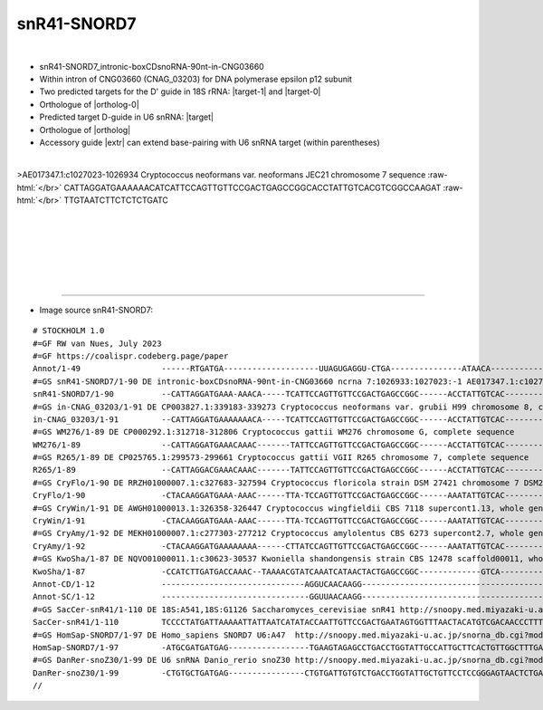 .. role::  raw-html(raw)
   :format: html

.. .. |Dbox|  replace::  :raw-html:`<span class="mononorm">cuga</span>`
.. .. |Cbox|  replace::  :raw-html:`<span class="mononorm">rugauga</span>`
.. .. |nbsp| replace:: :raw-html:`&#x00A0;`

.. .. |extrBP|  replace:: ..S rRNA 
.. |extr|  replace::  :raw-html:`<span class="mononorm">tattgt</span>`
.. |targetRNA-0|  replace:: 18S rRNA
.. .. |targetRNA-1|  replace:: 18S rRNA
.. |targetRNA|  replace:: U6 snRNA
.. |target-0| replace:: :raw-html:`<span class="mononorm">tgg<a href="../18s-tab.html#SNORD7_18S" title="18S target">A</a>gtgatt</span>`
.. |target-1| replace:: :raw-html:`<span class="mononorm">gg<a href="../18s-tab.html#snR41-SNORD7_18S" title="18S target">A</a>acaactgga</span>`
.. |target| replace:: :raw-html:`<span class="mononorm">(acaata)[c]agag<a href="../18s-tab.html#SNORD7_U6" title="U6 snRNA target">A</a>agatta</span>`
.. |ortholog-0| replace:: :raw-html:`yeast <a href="http://snoopy.med.miyazaki-u.ac.jp/snorna_db.cgi?mode=sno_info&id=.">snR41</a> (D'-guide)`
.. |ortholog| replace:: :raw-html:`human <a href="http://snoopy.med.miyazaki-u.ac.jp/snorna_db.cgi?mode=sno_info&id=Homo_sapiens300437">SNORD7</a>`


snR41-SNORD7
============

.. figure:: /../_static/images/snoRNAs/snR41-SNORD7_h99_igb.png
   :name: cnag_03203_h99_igb
   :align: left
   :width: 1389 px
   :height: 646 px
   :scale: 40%
   :figwidth: 100%

- snR41-SNORD7_intronic-boxCDsnoRNA-90nt-in-CNG03660
- Within intron of CNG03660 (CNAG_03203) for DNA polymerase epsilon p12 subunit
- Two predicted targets for the D' guide in |targetRNA-0|\ : |target-1| and |target-0|
- Orthologue of |ortholog-0| 
- Predicted target D-guide in |targetRNA|\ : |target|
- Orthologue of |ortholog|
- Accessory guide |extr| can extend base-pairing with |targetRNA| target (within parentheses)

.. figure:: /../_static/images/snoRNAs/snR41-SNORD7-align.png
   :name: snr41-snord7-align
   :align: left
   :width: 1276 px
   :height: 216 px
   :scale: 40%
   :figwidth: 100%


.. rst-class:: mononote

>AE017347.1:c1027023-1026934 Cryptococcus neoformans var. neoformans JEC21 chromosome 7 sequence :raw-html:`</br>`
CATTAGGATGAAAAAACATCATTCCAGTTGTTCCGACTGAGCCGGCACCTATTGTCACGTCGGCCAAGAT :raw-html:`</br>`
TTGTAATCTTCTCTCTGATC



|
|
|
|
|
|

=======

- Image source snR41-SNORD7:
  
.. rst-class:: asfootnote

::

        # STOCKHOLM 1.0
        #=GF RW van Nues, July 2023
        #=GF https://coalispr.codeberg.page/paper
        Annot/1-49                 ------RTGATGA--------------------UUAGUGAGGU-CTGA---------------ATAACA--------------------RTGATGA-----------------AUUAGAAGAGACTGA---- 
        #=GS snR41-SNORD7/1-90 DE intronic-boxCDsnoRNA-90nt-in-CNG03660 ncrna 7:1026933:1027023:-1 AE017347.1:c1027023-1026934 Cryptococcus neoformans var. neoformans JEC21 chromosome 7 sequence
        snR41-SNORD7/1-90          --CATTAGGATGAAA-AAACA-----TCATTCCAGTTGTTCCGACTGAGCCGGC------ACCTATTGTCAC------------GTCGGCCAAGATT--------------TGTAATCTTCTCTCTGATC--
        #=GS in-CNAG_03203/1-91 DE CP003827.1:339183-339273 Cryptococcus neoformans var. grubii H99 chromosome 8, complete sequence
        in-CNAG_03203/1-91         --CATTAGGATGAAAAAAACA-----TCATTCCAGTTGTTCCGACTGAGCCGGC------ACCTATTGTCAC------------GTCGGCCAAGATT--------------TGTAATCTTCTCTCTGATC--
        #=GS WM276/1-89 DE CP000292.1:312718-312806 Cryptococcus gattii WM276 chromosome G, complete sequence
        WM276/1-89                 --CATTAGGATGAAACAAAC-------TATTCCAGTTGTTCCGACTGAGCCGGC------ACCTATTGTCAC------------GTCGGCTAAGATT--------------TGTAATCTTCTCTCTGATC--
        #=GS R265/1-89 DE CP025765.1:299573-299661 Cryptococcus gattii VGII R265 chromosome 7, complete sequence
        R265/1-89                  --CATTAGGACGAAACAAAC-------TATTCCAGTTGTTCCGACTGAGCCGGC------ACCTATTGTCAC------------GTCGGCTAAGATT--------------TGTAATCTTCTCTCTGATC--
        #=GS CryFlo/1-90 DE RRZH01000007.1:c327683-327594 Cryptococcus floricola strain DSM 27421 chromosome 7 DSM27421_contig_07, whole genome shotgun sequence
        CryFlo/1-90                -CTACAAGGATGAAA-AAAC------TTA-TCCAGTTGTTCCGACTGAGCCGGC------AAATATTGTCAC-----------GCCGTGCTAAGATT--------------TGTAATCTTCTCTCTGAAT--
        #=GS CryWin/1-91 DE AWGH01000013.1:326358-326447 Cryptococcus wingfieldii CBS 7118 supercont1.13, whole genome shotgun sequence
        CryWin/1-91                -CTACAAGGATGAAA-AAAC------TTA-TCCAGTTGTTCCGACTGAGCCGGC------AAATATTGTCAC-----------GCCGTGCTAAGATTC-------------TGTAATCTTCTCTCTGAAT--
        #=GS CryAmy/1-92 DE MEKH01000007.1:c277303-277212 Cryptococcus amylolentus CBS 6273 supercont2.7, whole genome shotgun sequence
        CryAmy/1-92                -CTACAAGGATGAAAAAAAA------CTTATCCAGTTGTTCCGACTGAGCCGGC------AAATATTGTCAC-----------GCCGTGCTAAGATT--------------TGTAATCTTCTCTCTGAAT--
        #=GS KwoSha/1-87 DE NQVO01000011.1:c30623-30537 Kwoniella shandongensis strain CBS 12478 scaffold00011, whole genome shotgun sequence
        KwoSha/1-87                -CCATCTTGATGACCAAAC--TAAAACGTATCAAATCATAACTACTGAGCCGGC-------------GTCA-------------GTCGGCTAGGAAA--------------CGTAATCTTCTCTCTGACC--
        Annot-CD/1-12              ------------------------------AGGUCAACAAGG------------------------------------------------------------------------------------------
        Annot-SC/1-12              -------------------------------GGUUAACAAGG------------------------------------------------------------------------------------------
        #=GS SacCer-snR41/1-110 DE 18S:A541,18S:G1126 Saccharomyces_cerevisiae snR41 http://snoopy.med.miyazaki-u.ac.jp/snorna_db.cgi?mode=sno_info&id=Saccharomyces_cerevisiae300059
        SacCer-snR41/1-110         TCCCCTATGATTAAAAATTATTAATCATATACCAATTGTTCCGACTGAATAGTGGTTTAACTACATGTCGACAACCCTTTTTCGTTAAGTTTCAGCCTTGTATGAGGGGT----------------------
        #=GS HomSap-SNORD7/1-97 DE Homo_sapiens SNORD7 U6:A47  http://snoopy.med.miyazaki-u.ac.jp/snorna_db.cgi?mode=sno_info&id=Homo_sapiens300437
        HomSap-SNORD7/1-97         -ATGCGATGATGAG-----------------TGAAGTAGAGCCTGACCTGGTATTGCCATTGCTTCACTGTTGGCTTTGACCAGGGTATGATCTC----------------T-TAATCTTCTCTCTGAGCTG
        #=GS DanRer-snoZ30/1-99 DE U6 snRNA Danio_rerio snoZ30 http://snoopy.med.miyazaki-u.ac.jp/snorna_db.cgi?mode=sno_info&id=Danio_rerio300101
        DanRer-snoZ30/1-99         -CTGTGCTGATGAG----------------CTGTGATTGTGTCTGACCTGGTATTGCTGTTCCTCCGGGAGTAACTCTGACCAGGGTCTGAAGAC----------------TGTAATCTTCTCTCTGAGCAG
        //        
